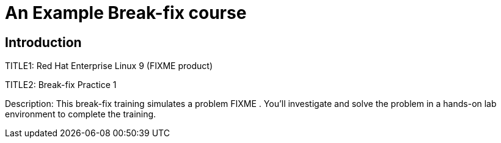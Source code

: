 = An Example Break-fix course
:navtitle: Home

== Introduction

TITLE1: Red Hat Enterprise Linux 9 (FIXME product)

TITLE2: Break-fix Practice 1 

Description:
This break-fix training simulates a problem FIXME . You'll investigate and solve the problem in a hands-on lab environment to complete the training.

